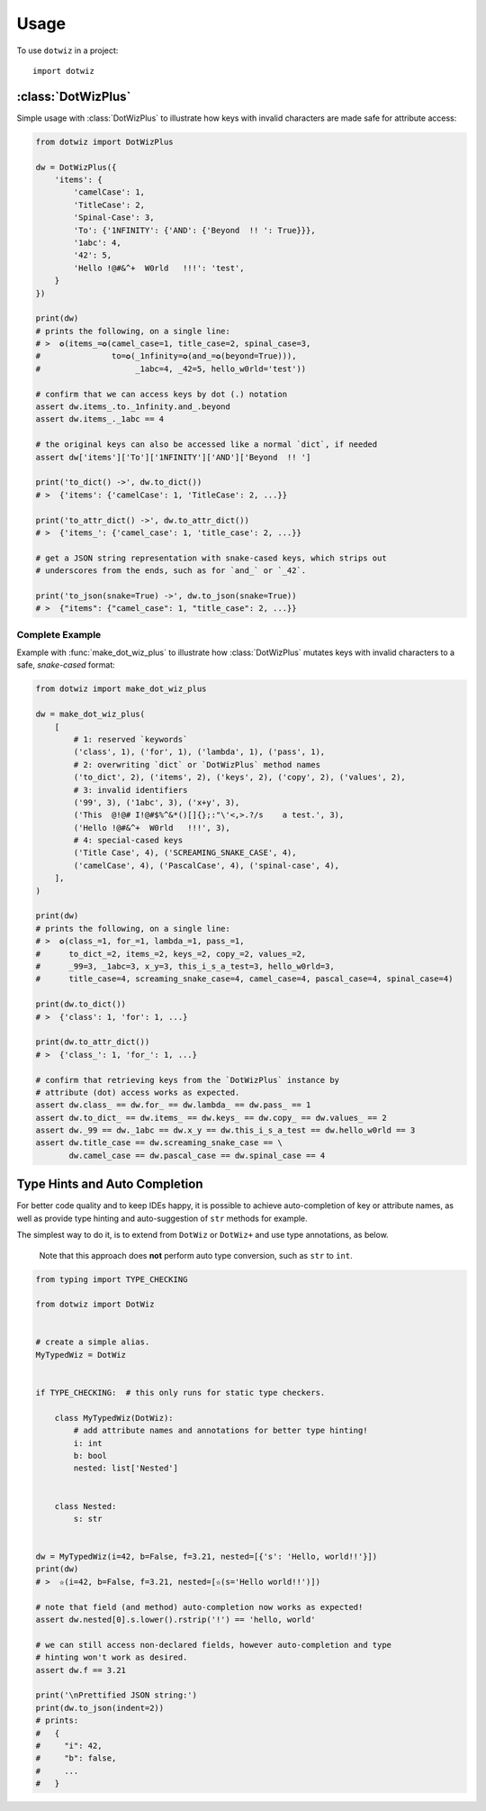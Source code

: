 =====
Usage
=====

To use ``dotwiz`` in a project::

    import dotwiz


:class:`DotWizPlus`
-------------------

Simple usage with :class:`DotWizPlus` to illustrate how keys with invalid characters
are made safe for attribute access:

.. code:: python3

    from dotwiz import DotWizPlus

    dw = DotWizPlus({
        'items': {
            'camelCase': 1,
            'TitleCase': 2,
            'Spinal-Case': 3,
            'To': {'1NFINITY': {'AND': {'Beyond  !! ': True}}},
            '1abc': 4,
            '42': 5,
            'Hello !@#&^+  W0rld   !!!': 'test',
        }
    })

    print(dw)
    # prints the following, on a single line:
    # >  ✪(items_=✪(camel_case=1, title_case=2, spinal_case=3,
    #               to=✪(_1nfinity=✪(and_=✪(beyond=True))),
    #                    _1abc=4, _42=5, hello_w0rld='test'))

    # confirm that we can access keys by dot (.) notation
    assert dw.items_.to._1nfinity.and_.beyond
    assert dw.items_._1abc == 4

    # the original keys can also be accessed like a normal `dict`, if needed
    assert dw['items']['To']['1NFINITY']['AND']['Beyond  !! ']

    print('to_dict() ->', dw.to_dict())
    # >  {'items': {'camelCase': 1, 'TitleCase': 2, ...}}

    print('to_attr_dict() ->', dw.to_attr_dict())
    # >  {'items_': {'camel_case': 1, 'title_case': 2, ...}}

    # get a JSON string representation with snake-cased keys, which strips out
    # underscores from the ends, such as for `and_` or `_42`.

    print('to_json(snake=True) ->', dw.to_json(snake=True))
    # >  {"items": {"camel_case": 1, "title_case": 2, ...}}

Complete Example
~~~~~~~~~~~~~~~~

Example with :func:`make_dot_wiz_plus` to illustrate how :class:`DotWizPlus`
mutates keys with invalid characters to a safe, *snake-cased* format:

.. code:: python3

    from dotwiz import make_dot_wiz_plus

    dw = make_dot_wiz_plus(
        [
            # 1: reserved `keywords`
            ('class', 1), ('for', 1), ('lambda', 1), ('pass', 1),
            # 2: overwriting `dict` or `DotWizPlus` method names
            ('to_dict', 2), ('items', 2), ('keys', 2), ('copy', 2), ('values', 2),
            # 3: invalid identifiers
            ('99', 3), ('1abc', 3), ('x+y', 3),
            ('This  @!@# I!@#$%^&*()[]{};:"\'<,>.?/s    a test.', 3),
            ('Hello !@#&^+  W0rld   !!!', 3),
            # 4: special-cased keys
            ('Title Case', 4), ('SCREAMING_SNAKE_CASE', 4),
            ('camelCase', 4), ('PascalCase', 4), ('spinal-case', 4),
        ],
    )

    print(dw)
    # prints the following, on a single line:
    # >  ✪(class_=1, for_=1, lambda_=1, pass_=1,
    #      to_dict_=2, items_=2, keys_=2, copy_=2, values_=2,
    #      _99=3, _1abc=3, x_y=3, this_i_s_a_test=3, hello_w0rld=3,
    #      title_case=4, screaming_snake_case=4, camel_case=4, pascal_case=4, spinal_case=4)

    print(dw.to_dict())
    # >  {'class': 1, 'for': 1, ...}

    print(dw.to_attr_dict())
    # >  {'class_': 1, 'for_': 1, ...}

    # confirm that retrieving keys from the `DotWizPlus` instance by
    # attribute (dot) access works as expected.
    assert dw.class_ == dw.for_ == dw.lambda_ == dw.pass_ == 1
    assert dw.to_dict_ == dw.items_ == dw.keys_ == dw.copy_ == dw.values_ == 2
    assert dw._99 == dw._1abc == dw.x_y == dw.this_i_s_a_test == dw.hello_w0rld == 3
    assert dw.title_case == dw.screaming_snake_case == \
           dw.camel_case == dw.pascal_case == dw.spinal_case == 4


Type Hints and Auto Completion
------------------------------

For better code quality and to keep IDEs happy, it is possible to achieve auto-completion of key or attribute names,
as well as provide type hinting and auto-suggestion of ``str`` methods for example.

The simplest way to do it, is to extend from ``DotWiz`` or ``DotWiz+`` and use type annotations, as below.

    Note that this approach does **not** perform auto type conversion, such as ``str`` to ``int``.

.. code:: python3

    from typing import TYPE_CHECKING

    from dotwiz import DotWiz


    # create a simple alias.
    MyTypedWiz = DotWiz


    if TYPE_CHECKING:  # this only runs for static type checkers.

        class MyTypedWiz(DotWiz):
            # add attribute names and annotations for better type hinting!
            i: int
            b: bool
            nested: list['Nested']


        class Nested:
            s: str


    dw = MyTypedWiz(i=42, b=False, f=3.21, nested=[{'s': 'Hello, world!!'}])
    print(dw)
    # >  ✫(i=42, b=False, f=3.21, nested=[✫(s='Hello world!!')])

    # note that field (and method) auto-completion now works as expected!
    assert dw.nested[0].s.lower().rstrip('!') == 'hello, world'

    # we can still access non-declared fields, however auto-completion and type
    # hinting won't work as desired.
    assert dw.f == 3.21

    print('\nPrettified JSON string:')
    print(dw.to_json(indent=2))
    # prints:
    #   {
    #     "i": 42,
    #     "b": false,
    #     ...
    #   }
